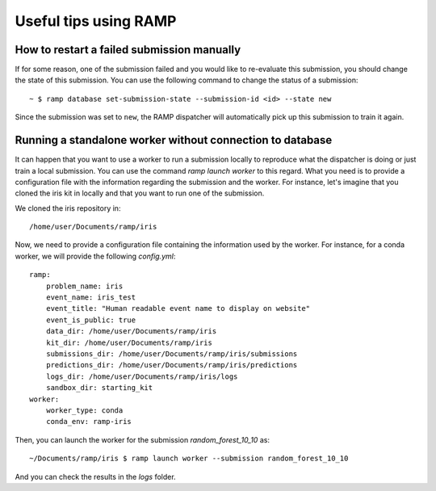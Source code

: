 ######################
Useful tips using RAMP
######################

How to restart a failed submission manually
-------------------------------------------

If for some reason, one of the submission failed and you would like to
re-evaluate this submission, you should change the state of this submission.
You can use the following command to change the status of a submission::

    ~ $ ramp database set-submission-state --submission-id <id> --state new

Since the submission was set to ``new``, the RAMP dispatcher will automatically
pick up this submission to train it again.

Running a standalone worker without connection to database
----------------------------------------------------------

It can happen that you want to use a worker to run a submission locally to
reproduce what the dispatcher is doing or just train a local submission.
You can use the command `ramp launch worker` to this regard. What you need
is to provide a configuration file with the information regarding the
submission and the worker. For instance, let's imagine that you cloned the
iris kit in locally and that you want to run one of the submission.

We cloned the iris repository in::

    /home/user/Documents/ramp/iris

Now, we need to provide a configuration file containing the information used
by the worker. For instance, for a conda worker, we will provide the following
`config.yml`::

    ramp:
        problem_name: iris
        event_name: iris_test
        event_title: "Human readable event name to display on website"
        event_is_public: true
        data_dir: /home/user/Documents/ramp/iris
        kit_dir: /home/user/Documents/ramp/iris
        submissions_dir: /home/user/Documents/ramp/iris/submissions
        predictions_dir: /home/user/Documents/ramp/iris/predictions
        logs_dir: /home/user/Documents/ramp/iris/logs
        sandbox_dir: starting_kit
    worker:
        worker_type: conda
        conda_env: ramp-iris

Then, you can launch the worker for the submission `random_forest_10_10` as::

    ~/Documents/ramp/iris $ ramp launch worker --submission random_forest_10_10

And you can check the results in the `logs` folder.
